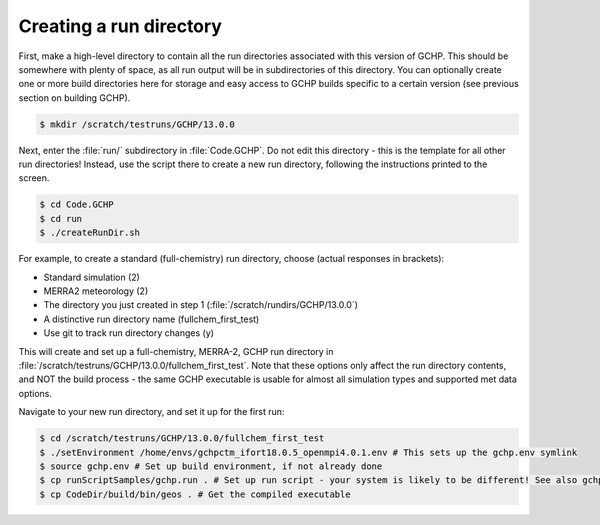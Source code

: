 
Creating a run directory
========================

First, make a high-level directory to contain all the run directories associated with this version
of GCHP. This should be somewhere with plenty of space, as all run output will be in subdirectories
of this directory. You can optionally create one or more build directories here for storage and easy
access to GCHP builds specific to a certain version (see previous section on building GCHP).

.. code-block:: console

   $ mkdir /scratch/testruns/GCHP/13.0.0

Next, enter the :file:`run/` subdirectory in :file:`Code.GCHP`. Do not edit this directory - this is the template for
all other run directories! Instead, use the script there to create a new run directory, following
the instructions printed to the screen.


.. code-block:: console

   $ cd Code.GCHP
   $ cd run
   $ ./createRunDir.sh

For example, to create a standard (full-chemistry) run directory, choose (actual responses in brackets):

* Standard simulation (2)
* MERRA2 meteorology (2)
* The directory you just created in step 1 (:file:`/scratch/rundirs/GCHP/13.0.0`)
* A distinctive run directory name (fullchem_first_test)
* Use git to track run directory changes (y)

This will create and set up a full-chemistry, MERRA-2, GCHP run directory in
:file:`/scratch/testruns/GCHP/13.0.0/fullchem_first_test`. Note that these options only affect the run
directory contents, and NOT the build process - the same GCHP executable is usable for almost all
simulation types and supported met data options.

Navigate to your new run directory, and set it up for the first run:

.. code-block:: console

   $ cd /scratch/testruns/GCHP/13.0.0/fullchem_first_test
   $ ./setEnvironment /home/envs/gchpctm_ifort18.0.5_openmpi4.0.1.env # This sets up the gchp.env symlink
   $ source gchp.env # Set up build environment, if not already done
   $ cp runScriptSamples/gchp.run . # Set up run script - your system is likely to be different! See also gchp.local.run.
   $ cp CodeDir/build/bin/geos . # Get the compiled executable
